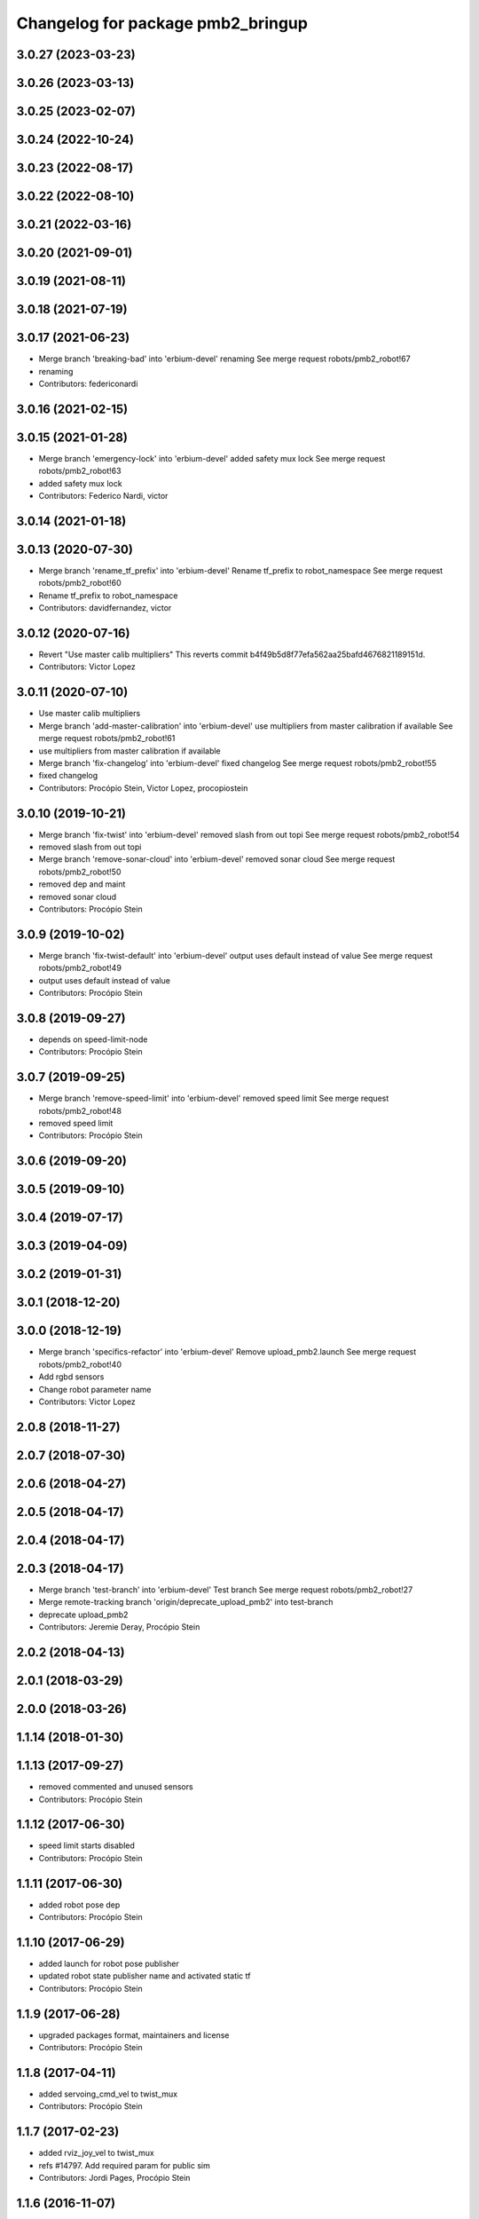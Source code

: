 ^^^^^^^^^^^^^^^^^^^^^^^^^^^^^^^^^^
Changelog for package pmb2_bringup
^^^^^^^^^^^^^^^^^^^^^^^^^^^^^^^^^^

3.0.27 (2023-03-23)
-------------------

3.0.26 (2023-03-13)
-------------------

3.0.25 (2023-02-07)
-------------------

3.0.24 (2022-10-24)
-------------------

3.0.23 (2022-08-17)
-------------------

3.0.22 (2022-08-10)
-------------------

3.0.21 (2022-03-16)
-------------------

3.0.20 (2021-09-01)
-------------------

3.0.19 (2021-08-11)
-------------------

3.0.18 (2021-07-19)
-------------------

3.0.17 (2021-06-23)
-------------------
* Merge branch 'breaking-bad' into 'erbium-devel'
  renaming
  See merge request robots/pmb2_robot!67
* renaming
* Contributors: federiconardi

3.0.16 (2021-02-15)
-------------------

3.0.15 (2021-01-28)
-------------------
* Merge branch 'emergency-lock' into 'erbium-devel'
  added safety mux lock
  See merge request robots/pmb2_robot!63
* added safety mux lock
* Contributors: Federico Nardi, victor

3.0.14 (2021-01-18)
-------------------

3.0.13 (2020-07-30)
-------------------
* Merge branch 'rename_tf_prefix' into 'erbium-devel'
  Rename tf_prefix to robot_namespace
  See merge request robots/pmb2_robot!60
* Rename tf_prefix to robot_namespace
* Contributors: davidfernandez, victor

3.0.12 (2020-07-16)
-------------------
* Revert "Use master calib multipliers"
  This reverts commit b4f49b5d8f77efa562aa25bafd4676821189151d.
* Contributors: Victor Lopez

3.0.11 (2020-07-10)
-------------------
* Use master calib multipliers
* Merge branch 'add-master-calibration' into 'erbium-devel'
  use multipliers from master calibration if available
  See merge request robots/pmb2_robot!61
* use multipliers from master calibration if available
* Merge branch 'fix-changelog' into 'erbium-devel'
  fixed changelog
  See merge request robots/pmb2_robot!55
* fixed changelog
* Contributors: Procópio Stein, Victor Lopez, procopiostein

3.0.10 (2019-10-21)
-------------------
* Merge branch 'fix-twist' into 'erbium-devel'
  removed slash from out topi
  See merge request robots/pmb2_robot!54
* removed slash from out topi
* Merge branch 'remove-sonar-cloud' into 'erbium-devel'
  removed sonar cloud
  See merge request robots/pmb2_robot!50
* removed dep and maint
* removed sonar cloud
* Contributors: Procópio Stein

3.0.9 (2019-10-02)
------------------
* Merge branch 'fix-twist-default' into 'erbium-devel'
  output uses default instead of value
  See merge request robots/pmb2_robot!49
* output uses default instead of value
* Contributors: Procópio Stein

3.0.8 (2019-09-27)
------------------
* depends on speed-limit-node
* Contributors: Procópio Stein

3.0.7 (2019-09-25)
------------------
* Merge branch 'remove-speed-limit' into 'erbium-devel'
  removed speed limit
  See merge request robots/pmb2_robot!48
* removed speed limit
* Contributors: Procópio Stein

3.0.6 (2019-09-20)
------------------

3.0.5 (2019-09-10)
------------------

3.0.4 (2019-07-17)
------------------

3.0.3 (2019-04-09)
------------------

3.0.2 (2019-01-31)
------------------

3.0.1 (2018-12-20)
------------------

3.0.0 (2018-12-19)
------------------
* Merge branch 'specifics-refactor' into 'erbium-devel'
  Remove upload_pmb2.launch
  See merge request robots/pmb2_robot!40
* Add rgbd sensors
* Change robot parameter name
* Contributors: Victor Lopez

2.0.8 (2018-11-27)
------------------

2.0.7 (2018-07-30)
------------------

2.0.6 (2018-04-27)
------------------

2.0.5 (2018-04-17)
------------------

2.0.4 (2018-04-17)
------------------

2.0.3 (2018-04-17)
------------------
* Merge branch 'test-branch' into 'erbium-devel'
  Test branch
  See merge request robots/pmb2_robot!27
* Merge remote-tracking branch 'origin/deprecate_upload_pmb2' into test-branch
* deprecate upload_pmb2
* Contributors: Jeremie Deray, Procópio Stein

2.0.2 (2018-04-13)
------------------

2.0.1 (2018-03-29)
------------------

2.0.0 (2018-03-26)
------------------

1.1.14 (2018-01-30)
-------------------

1.1.13 (2017-09-27)
-------------------
* removed commented and unused sensors
* Contributors: Procópio Stein

1.1.12 (2017-06-30)
-------------------
* speed limit starts disabled
* Contributors: Procópio Stein

1.1.11 (2017-06-30)
-------------------
* added robot pose dep
* Contributors: Procópio Stein

1.1.10 (2017-06-29)
-------------------
* added launch for robot pose publisher
* updated robot state publisher name and activated static tf
* Contributors: Procópio Stein

1.1.9 (2017-06-28)
------------------
* upgraded packages format, maintainers and license
* Contributors: Procópio Stein

1.1.8 (2017-04-11)
------------------
* added servoing_cmd_vel to twist_mux
* Contributors: Procópio Stein

1.1.7 (2017-02-23)
------------------
* added rviz_joy_vel to twist_mux
* refs #14797. Add required param for public sim
* Contributors: Jordi Pages, Procópio Stein

1.1.6 (2016-11-07)
------------------

1.1.5 (2016-10-24)
------------------
* Now launch files are more like those for TIAGo
* add tiago_support as maintainer
* Contributors: Jordan Palacios, Jordi Pages

1.1.4 (2016-07-04)
------------------

1.1.3 (2016-06-15)
------------------

1.1.2 (2016-06-03)
------------------
* 1.1.1
* Update changelog
* Contributors: Sam Pfeiffer

1.1.0 (2016-03-15)
------------------

1.0.6 (2016-03-03)
------------------

1.0.5 (2016-02-09)
------------------
* bringup default robot
* Contributors: Jeremie Deray

1.0.4 (2015-10-26)
------------------

1.0.3 (2015-10-06)
------------------
* mv sonar_to_cloud to pmb2_bringup.launch
* Contributors: Jeremie Deray

1.0.2 (2015-10-05)
------------------
* enable sonar after revert commit
* Revert "launch sonar_to_cloud from pmb2_bringup.launch"
  This reverts commit 2da0a9261b75d88a42d50102923d6f121329f2c2.
* Contributors: Jeremie Deray

1.0.1 (2015-10-01)
------------------
* rm double param load
* launch sonar_to_cloud from pmb2_bringup.launch
* rm rebujito.launch
* 1.0.0
* Add changelog
* sonar related launch call moved to pmb2.launch for easier overload
* Fixed error during ros_control starting on pmb2
* Merging metal base branch
* add pmb2_hardware.yaml !
* speed_limit add padding and sonar
* Update maintainer
* Remove rgbd layer
* Remove references to xtion
* Contributors: Bence Magyar, Jeremie Deray, Luca Marchionni

0.10.0 (2015-07-14)
-------------------
* Use generic pal_ros_control component
  - Load configuration for generic pal_ros_control component.
* Contributors: Adolfo Rodriguez Tsouroukdissian

0.9.10 (2015-02-27)
-------------------

0.9.9 (2015-02-18)
------------------

0.9.8 (2015-02-18)
------------------

0.9.7 (2015-02-02)
------------------
* Replace ant -> pmb2
* Rename files
* Contributors: Enrique Fernandez
